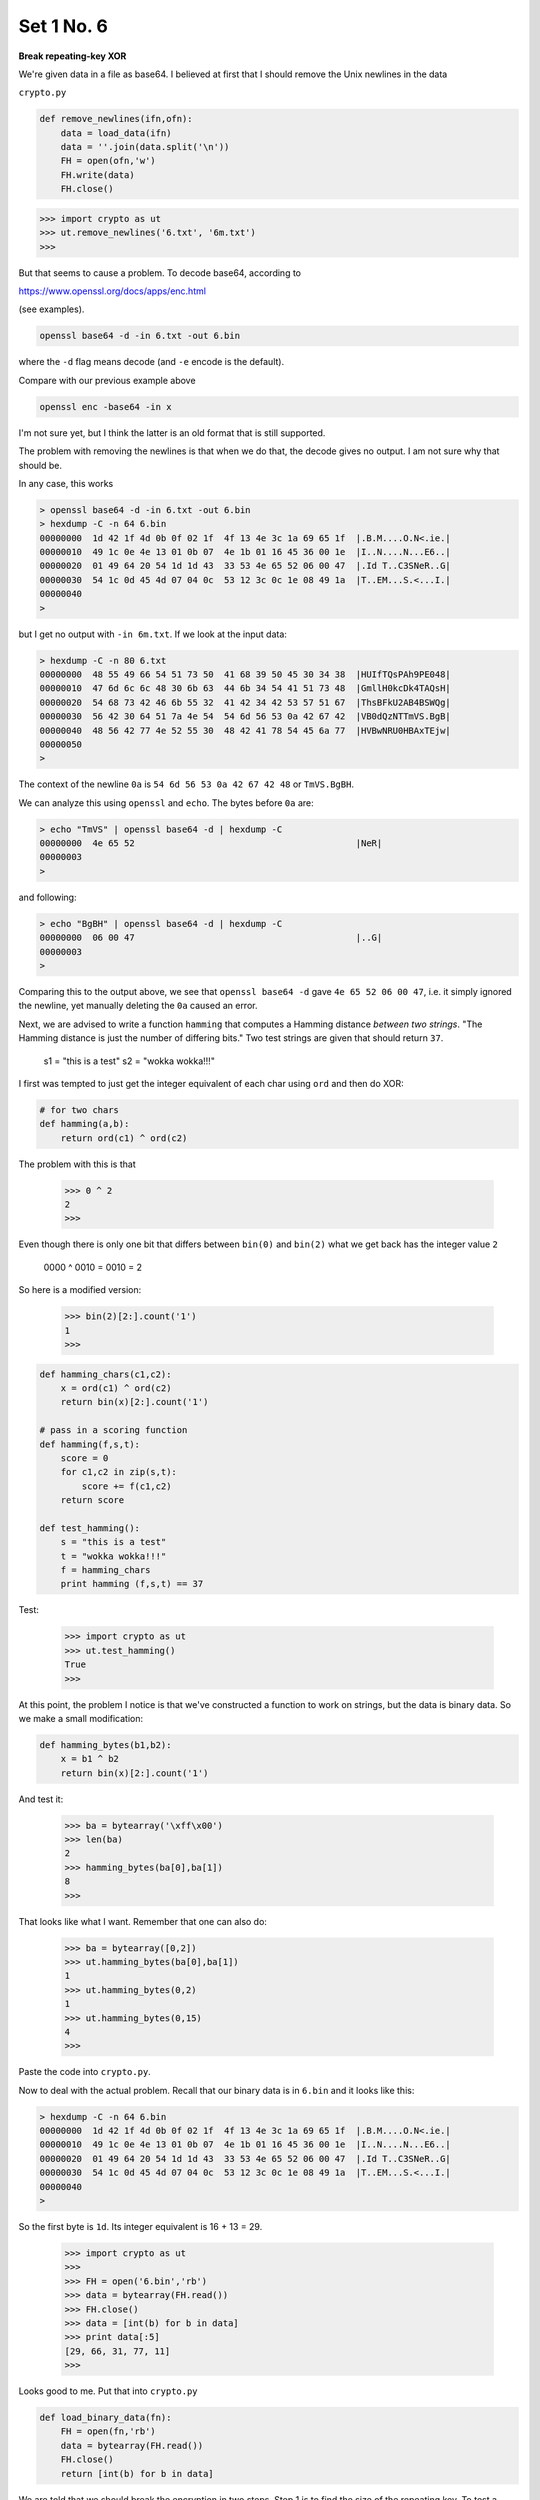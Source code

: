 .. _n6:

###########
Set 1 No. 6
###########

**Break repeating-key XOR**

We're given data in a file as base64.  I believed at first that I should remove the Unix newlines in the data

``crypto.py``

.. sourcecode:: python

    def remove_newlines(ifn,ofn):
        data = load_data(ifn)
        data = ''.join(data.split('\n'))
        FH = open(ofn,'w')
        FH.write(data)
        FH.close()
    
.. sourcecode:: bash

    >>> import crypto as ut
    >>> ut.remove_newlines('6.txt', '6m.txt')
    >>>

But that seems to cause a problem.  To decode base64, according to 

https://www.openssl.org/docs/apps/enc.html

(see examples).

.. sourcecode:: bash

    openssl base64 -d -in 6.txt -out 6.bin

where the ``-d`` flag means decode (and ``-e`` encode is the default).

Compare with our previous example above

.. sourcecode:: bash

    openssl enc -base64 -in x
    
I'm not sure yet, but I think the latter is an old format that is still supported.  

The problem with removing the newlines is that when we do that, the decode gives no output.  I am not sure why that should be.

In any case, this works

.. sourcecode:: bash

    > openssl base64 -d -in 6.txt -out 6.bin
    > hexdump -C -n 64 6.bin
    00000000  1d 42 1f 4d 0b 0f 02 1f  4f 13 4e 3c 1a 69 65 1f  |.B.M....O.N<.ie.|
    00000010  49 1c 0e 4e 13 01 0b 07  4e 1b 01 16 45 36 00 1e  |I..N....N...E6..|
    00000020  01 49 64 20 54 1d 1d 43  33 53 4e 65 52 06 00 47  |.Id T..C3SNeR..G|
    00000030  54 1c 0d 45 4d 07 04 0c  53 12 3c 0c 1e 08 49 1a  |T..EM...S.<...I.|
    00000040
    >

but I get no output with ``-in 6m.txt``.  If we look at the input data:

.. sourcecode:: bash

    > hexdump -C -n 80 6.txt
    00000000  48 55 49 66 54 51 73 50  41 68 39 50 45 30 34 38  |HUIfTQsPAh9PE048|
    00000010  47 6d 6c 6c 48 30 6b 63  44 6b 34 54 41 51 73 48  |GmllH0kcDk4TAQsH|
    00000020  54 68 73 42 46 6b 55 32  41 42 34 42 53 57 51 67  |ThsBFkU2AB4BSWQg|
    00000030  56 42 30 64 51 7a 4e 54  54 6d 56 53 0a 42 67 42  |VB0dQzNTTmVS.BgB|
    00000040  48 56 42 77 4e 52 55 30  48 42 41 78 54 45 6a 77  |HVBwNRU0HBAxTEjw|
    00000050
    >

The context of the newline ``0a`` is ``54 6d 56 53 0a 42 67 42 48`` or ``TmVS.BgBH``.  

We can analyze this using ``openssl`` and ``echo``.  The bytes before ``0a`` are:

.. sourcecode:: bash

    > echo "TmVS" | openssl base64 -d | hexdump -C
    00000000  4e 65 52                                          |NeR|
    00000003
    >
    
and following:

.. sourcecode:: bash

    > echo "BgBH" | openssl base64 -d | hexdump -C
    00000000  06 00 47                                          |..G|
    00000003
    >

Comparing this to the output above, we see that ``openssl base64 -d`` gave ``4e 65 52 06 00 47``, i.e. it simply ignored the newline, yet manually deleting the ``0a`` caused an error.

Next, we are advised to write a function ``hamming`` that computes a Hamming distance *between two strings*.  "The Hamming distance is just the number of differing bits."  Two test strings are given that should return ``37``.

    s1 = "this is a test"
    s2 = "wokka wokka!!!"
    
I first was tempted to just get the integer equivalent of each char using ``ord`` and then do XOR:

.. sourcecode:: python

    # for two chars
    def hamming(a,b):
        return ord(c1) ^ ord(c2)

The problem with this is that

    >>> 0 ^ 2
    2
    >>>
    
Even though there is only one bit that differs between ``bin(0)`` and ``bin(2)`` what we get back has the integer value ``2``

    0000 ^ 0010 = 0010 = 2

So here is a modified version:

    >>> bin(2)[2:].count('1')
    1
    >>>

.. sourcecode:: python

    def hamming_chars(c1,c2):
        x = ord(c1) ^ ord(c2)
        return bin(x)[2:].count('1')

    # pass in a scoring function
    def hamming(f,s,t):
        score = 0
        for c1,c2 in zip(s,t):
            score += f(c1,c2)
        return score

    def test_hamming():
        s = "this is a test"
        t = "wokka wokka!!!"
        f = hamming_chars
        print hamming (f,s,t) == 37

Test:

    >>> import crypto as ut
    >>> ut.test_hamming()
    True
    >>>

At this point, the problem I notice is that we've constructed a function to work on strings, but the data is binary data.  So we make a small modification:

.. sourcecode:: python

    def hamming_bytes(b1,b2):
        x = b1 ^ b2
        return bin(x)[2:].count('1')

And test it:

    >>> ba = bytearray('\xff\x00')
    >>> len(ba)
    2
    >>> hamming_bytes(ba[0],ba[1])
    8
    >>>

That looks like what I want.  Remember that one can also do:

    >>> ba = bytearray([0,2])
    >>> ut.hamming_bytes(ba[0],ba[1])
    1
    >>> ut.hamming_bytes(0,2)
    1
    >>> ut.hamming_bytes(0,15)
    4
    >>>

Paste the code into ``crypto.py``.

Now to deal with the actual problem.  Recall that our binary data is in ``6.bin`` and it looks like this:

.. sourcecode:: bash

    > hexdump -C -n 64 6.bin
    00000000  1d 42 1f 4d 0b 0f 02 1f  4f 13 4e 3c 1a 69 65 1f  |.B.M....O.N<.ie.|
    00000010  49 1c 0e 4e 13 01 0b 07  4e 1b 01 16 45 36 00 1e  |I..N....N...E6..|
    00000020  01 49 64 20 54 1d 1d 43  33 53 4e 65 52 06 00 47  |.Id T..C3SNeR..G|
    00000030  54 1c 0d 45 4d 07 04 0c  53 12 3c 0c 1e 08 49 1a  |T..EM...S.<...I.|
    00000040
    >

So the first byte is ``1d``.  Its integer equivalent is 16 + 13 = 29.

    >>> import crypto as ut
    >>> 
    >>> FH = open('6.bin','rb')
    >>> data = bytearray(FH.read())
    >>> FH.close()
    >>> data = [int(b) for b in data]
    >>> print data[:5]
    [29, 66, 31, 77, 11]
    >>>

Looks good to me.  Put that into ``crypto.py``

.. sourcecode:: python

    def load_binary_data(fn):
        FH = open(fn,'rb')
        data = bytearray(FH.read())
        FH.close()
        return [int(b) for b in data]


We are told that we should break the encryption in two steps.  Step 1 is to find the size of the repeating key.  To test a given ``KEYSIZE`` we break the data into chunks of that length and then compute the Hamming distance (normalized to the chunk size).  The correct ``KEYSIZE`` should give a minimum average distance.

.. sourcecode:: python

    import crypto as ut
    data = ut.load_binary_data('6.bin')
    f = ut.hamming_bytes
    rL = list()

    for SZ in range(2,101):
        sL = list()
        for i in range(10):
            beg = i*SZ
            mid = beg + SZ
            end = beg + 2*SZ
            s1 = data[beg:mid]
            s2 = data[mid:end]
            score = ut.hamming(f,s1,s2)
            sL.append(score*1.0/SZ)
        rL.append((ut.mean(sL), SZ))

    rL.sort()
    for line in rL[:5]:
        print line

.. sourcecode:: bash

    > python script.py 
    (2.7586206896551717, 29)
    (2.804597701149425, 87)
    (2.84, 5)
    (2.889655172413793, 58)
    (2.986666666666667, 15)
    (3.1032258064516127, 31)
    (3.122222222222222, 9)
    (3.125, 8)
    (3.1333333333333333, 3)
    (3.1388888888888884, 18)
    >

Naively I would expect that multiples of ``KEYSIZE`` will also have low distances, and ``58`` and ``87`` are multiples of ``29``, so that is my best guess, at least to begin with.

Step 2 is then to break up the data into ``KEYSIZE`` bins, and find the key to each bin, using the method introduced in #3.  

``crypto.py``:

.. sourcecode:: python

    def make_ragged_array(iL,N):
        data = iL[:]
        L = list()
        for i in range(N):
            L.append([])
        i = 0
        while data:
            if i == SZ:
                i = 0
            L[i].append(data.pop(0))
            i += 1
        return L

.. sourcecode:: bash

    >>> import crypto as ut
    >>> s = ut.load_binary_data('6.bin')
    >>> SZ = 29 
    >>> L = ut.make_ragged_array(s,SZ)
    >>> print len(L), len(L[0]), len(L[-1])
    29 100 99
    >>>

``script.py``:

.. sourcecode:: python

    import crypto as ut

    s = ut.load_binary_data('6.bin')
    SZ = 29

    def get_key_list():
        # collect into SZ bins
        L = ut.make_ragged_array(s,SZ)

        kL = list()
        for i in range(SZ):
            data = L[i]
            rL = ut.test_all_keys(data,n=5)
            k = rL[0][1]
            kL.append(k)
        return kL

    def decode(kL):
        pL = list()
        for i,b in enumerate(s):
            j = i % SZ
            k = kL[j]
            p = k ^ b
            pL.append(chr(p))
        return pL

    kL = get_key_list()
    #kL[3] = 109

    print kL[:10]
    print kL[10:20]
    print kL[20:]
    print
    pL = decode(kL)
    print ''.join(pL)[:300]

.. sourcecode:: bash

    > python script.py 
    [84, 101, 114, 40, 105, 110, 97, 116, 111, 114]
    [32, 88, 58, 32, 66, 114, 105, 110, 103, 32]
    [116, 104, 101, 32, 110, 111, 105, 115, 101]

    I'meback and I'm ringin' the bel) 
    A rockin' on the mike whil  the fly girls yell 
    In ecst$sy in the back of me 
    Well t-at's my DJ Deshay cuttin' al) them Z's 
    Hittin' hard and 1he girlies goin' crazy 
    Vani)la's on the mike, man I'm no1 lazy. 

    I'm lettin' my drugekick in 
    It controls my mout- and I
    >
    
Well, all right!  Just one little problem.  That 4th character should be a space.  The 4th byte of data is

.. sourcecode:: bash

    > hexdump -C -n 16 6.bin 
    00000000  1d 42 1f 4d 0b 0f 02 1f  4f 13 4e 3c 1a 69 65 1f  |.B.M....O.N<.ie.|
    00000010
    >

``4d`` or ``M`` or ``77``.  The 4th byte of the key is 40.  

    >>> ord("M")
    77
    >>> chr(40 ^ 77)
    'e'
    >>>
    
That ``'e'`` should be a space, ``32`` as an integer.  So the 4th byte of the key should be:

    >>> 77 ^ 32 = 109
    
Insert a line to modify the key list:  ``kL[3] = 109``.  then we get:

    > python script.py 
    [84, 101, 114, 109, 105, 110, 97, 116, 111, 114]
    [32, 88, 58, 32, 66, 114, 105, 110, 103, 32]
    [116, 104, 101, 32, 110, 111, 105, 115, 101]

    I'm back and I'm ringin' the bell 
    A rockin' on the mike while the fly girls yell 
    In ecstasy in the back of me 
    Well that's my DJ Deshay cuttin' all them Z's 
    Hittin' hard and the girlies goin' crazy 
    Vanilla's on the mike, man I'm not lazy. 

    I'm lettin' my drug kick in 
    It controls my mouth and I
    >

I'm not going to print the whole thing here, but we did it!

